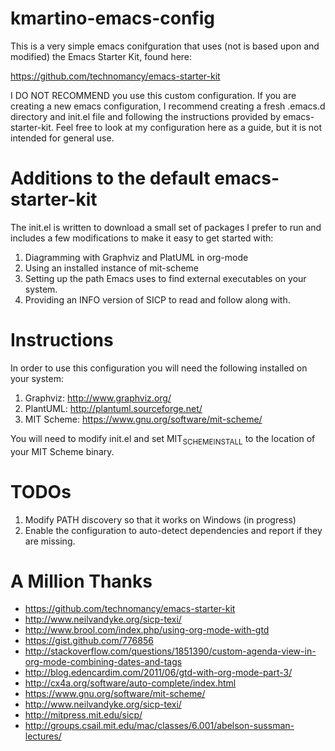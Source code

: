 * kmartino-emacs-config
This is a very simple emacs conifguration that uses (not is based upon
and modified) the Emacs Starter Kit, found here:

https://github.com/technomancy/emacs-starter-kit

I DO NOT RECOMMEND you use this custom configuration.  If you are
creating a new emacs configuration, I recommend creating a fresh
.emacs.d directory and init.el file and following the instructions
provided by emacs-starter-kit.  Feel free to look at my configuration
here as a guide, but it is not intended for general use.

* Additions to the default emacs-starter-kit
The init.el is written to download a small set of packages I prefer to
run and includes a few modifications to make it easy to get started
with:

1. Diagramming with Graphviz and PlatUML in org-mode
2. Using an installed instance of mit-scheme
3. Setting up the path Emacs uses to find external executables on your
   system.
4. Providing an INFO version of SICP to read and follow along with.

* Instructions
In order to use this configuration you will need the following
installed on your system:

1. Graphviz: http://www.graphviz.org/
2. PlantUML: http://plantuml.sourceforge.net/
3. MIT Scheme: https://www.gnu.org/software/mit-scheme/

You will need to modify init.el and set MIT_SCHEME_INSTALL to the
location of your MIT Scheme binary.

* TODOs
1. Modify PATH discovery so that it works on Windows (in progress)
2. Enable the configuration to auto-detect dependencies and report if
   they are missing.
* A Million Thanks
+ https://github.com/technomancy/emacs-starter-kit
+ http://www.neilvandyke.org/sicp-texi/
+ http://www.brool.com/index.php/using-org-mode-with-gtd
+ https://gist.github.com/776856
+ http://stackoverflow.com/questions/1851390/custom-agenda-view-in-org-mode-combining-dates-and-tags
+ http://blog.edencardim.com/2011/06/gtd-with-org-mode-part-3/
+ http://cx4a.org/software/auto-complete/index.html
+ https://www.gnu.org/software/mit-scheme/
+ http://www.neilvandyke.org/sicp-texi/
+ http://mitpress.mit.edu/sicp/
+ http://groups.csail.mit.edu/mac/classes/6.001/abelson-sussman-lectures/




